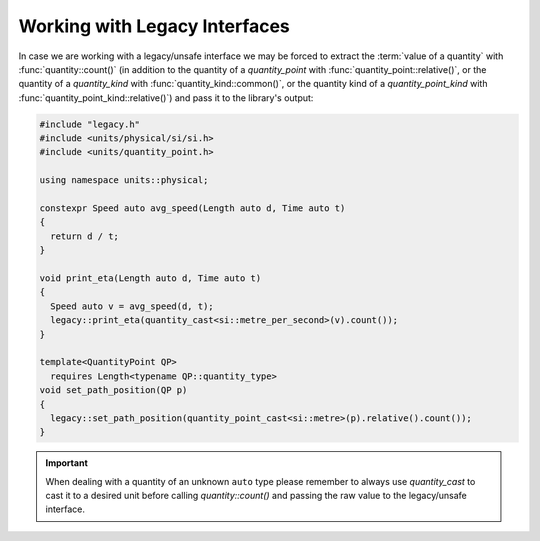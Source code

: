 .. namespace:: units

Working with Legacy Interfaces
==============================

In case we are working with a legacy/unsafe interface we may be forced to
extract the :term:`value of a quantity` with :func:`quantity::count()`
(in addition
to the quantity of a `quantity_point` with :func:`quantity_point::relative()`,
or the quantity of a `quantity_kind` with :func:`quantity_kind::common()`,
or the quantity kind of a `quantity_point_kind`
with :func:`quantity_point_kind::relative()`)
and pass it to the library's output:

.. code-block::
    :caption: legacy.h

    namespace legacy {

    void print_eta(double speed_in_mps);
    void set_path_position(double meter);

    } // namespace legacy

.. code-block::

    #include "legacy.h"
    #include <units/physical/si/si.h>
    #include <units/quantity_point.h>

    using namespace units::physical;

    constexpr Speed auto avg_speed(Length auto d, Time auto t)
    {
      return d / t;
    }

    void print_eta(Length auto d, Time auto t)
    {
      Speed auto v = avg_speed(d, t);
      legacy::print_eta(quantity_cast<si::metre_per_second>(v).count());
    }

    template<QuantityPoint QP>
      requires Length<typename QP::quantity_type>
    void set_path_position(QP p)
    {
      legacy::set_path_position(quantity_point_cast<si::metre>(p).relative().count());
    }

.. important::

    When dealing with a quantity of an unknown ``auto`` type please remember
    to always use `quantity_cast` to cast it to a desired unit before calling
    `quantity::count()` and passing the raw value to the legacy/unsafe interface.
